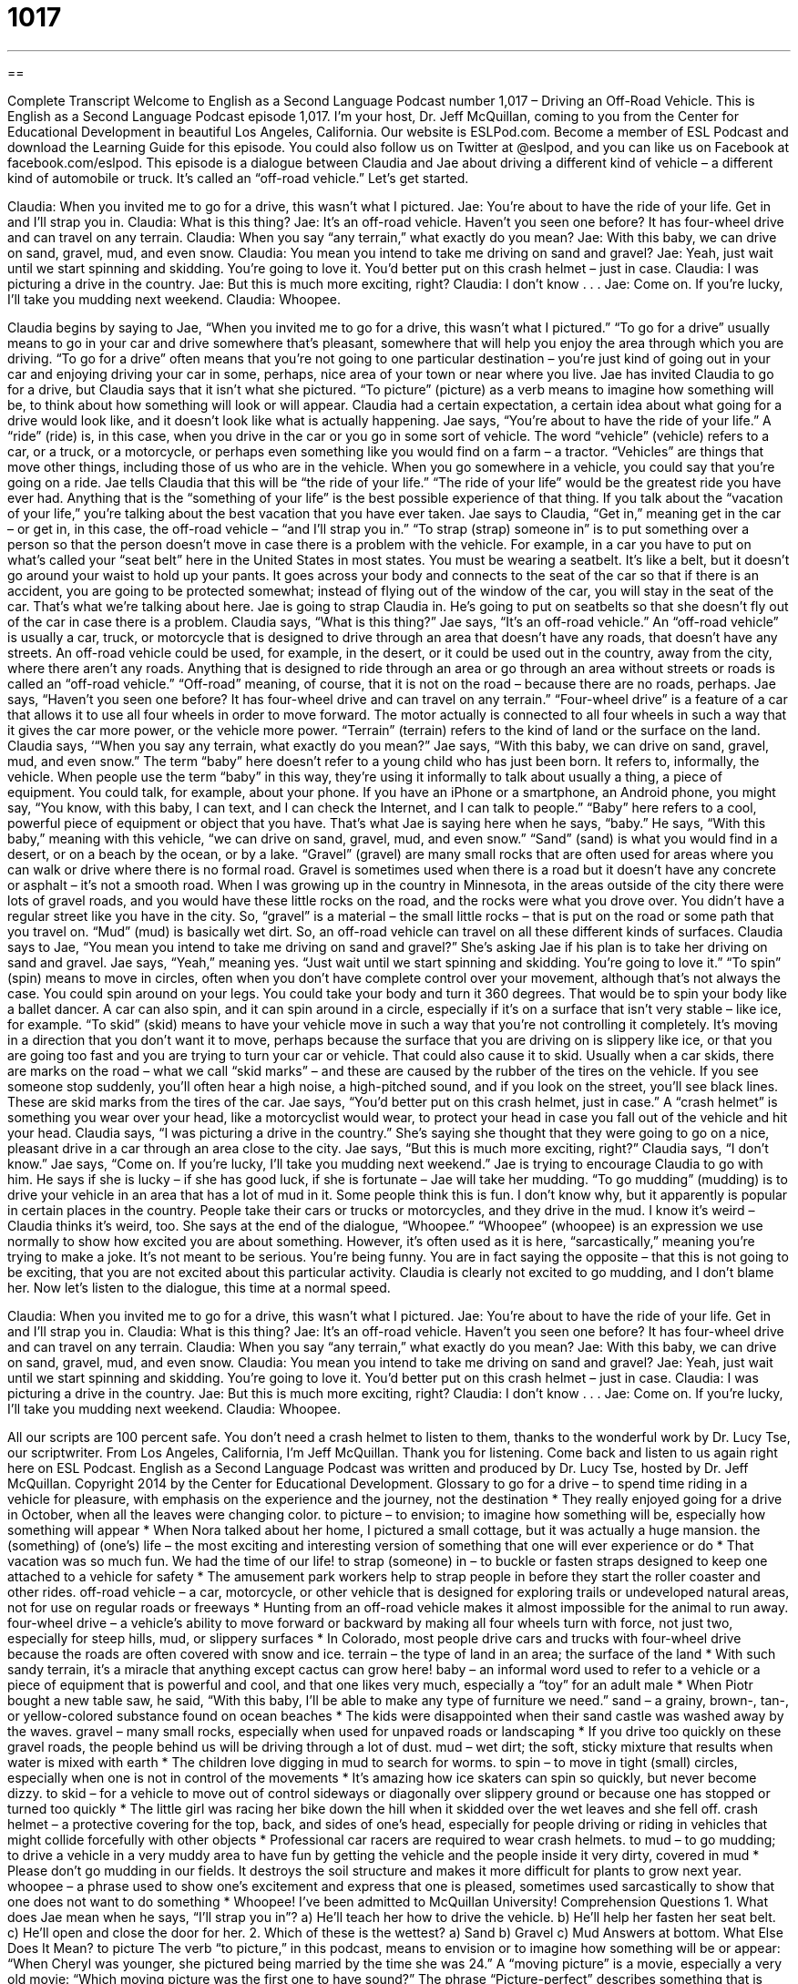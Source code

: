= 1017
:toc: left
:toclevels: 3
:sectnums:
:stylesheet: ../../../myAdocCss.css

'''

== 

Complete Transcript
Welcome to English as a Second Language Podcast number 1,017 – Driving an Off-Road Vehicle.
This is English as a Second Language Podcast episode 1,017. I’m your host, Dr. Jeff McQuillan, coming to you from the Center for Educational Development in beautiful Los Angeles, California.
Our website is ESLPod.com. Become a member of ESL Podcast and download the Learning Guide for this episode. You could also follow us on Twitter at @eslpod, and you can like us on Facebook at facebook.com/eslpod.
This episode is a dialogue between Claudia and Jae about driving a different kind of vehicle – a different kind of automobile or truck. It’s called an “off-road vehicle.” Let’s get started.
[start of dialogue]
Claudia: When you invited me to go for a drive, this wasn’t what I pictured.
Jae: You’re about to have the ride of your life. Get in and I’ll strap you in.
Claudia: What is this thing?
Jae: It’s an off-road vehicle. Haven’t you seen one before? It has four-wheel drive and can travel on any terrain.
Claudia: When you say “any terrain,” what exactly do you mean?
Jae: With this baby, we can drive on sand, gravel, mud, and even snow.
Claudia: You mean you intend to take me driving on sand and gravel?
Jae: Yeah, just wait until we start spinning and skidding. You’re going to love it. You’d better put on this crash helmet – just in case.
Claudia: I was picturing a drive in the country.
Jae: But this is much more exciting, right?
Claudia: I don’t know . . .
Jae: Come on. If you’re lucky, I’ll take you mudding next weekend.
Claudia: Whoopee.
[end of dialogue]
Claudia begins by saying to Jae, “When you invited me to go for a drive, this wasn’t what I pictured.” “To go for a drive” usually means to go in your car and drive somewhere that’s pleasant, somewhere that will help you enjoy the area through which you are driving. “To go for a drive” often means that you’re not going to one particular destination – you’re just kind of going out in your car and enjoying driving your car in some, perhaps, nice area of your town or near where you live.
Jae has invited Claudia to go for a drive, but Claudia says that it isn’t what she pictured. “To picture” (picture) as a verb means to imagine how something will be, to think about how something will look or will appear. Claudia had a certain expectation, a certain idea about what going for a drive would look like, and it doesn’t look like what is actually happening. Jae says, “You’re about to have the ride of your life.” A “ride” (ride) is, in this case, when you drive in the car or you go in some sort of vehicle.
The word “vehicle” (vehicle) refers to a car, or a truck, or a motorcycle, or perhaps even something like you would find on a farm – a tractor. “Vehicles” are things that move other things, including those of us who are in the vehicle. When you go somewhere in a vehicle, you could say that you’re going on a ride. Jae tells Claudia that this will be “the ride of your life.” “The ride of your life” would be the greatest ride you have ever had.
Anything that is the “something of your life” is the best possible experience of that thing. If you talk about the “vacation of your life,” you’re talking about the best vacation that you have ever taken. Jae says to Claudia, “Get in,” meaning get in the car – or get in, in this case, the off-road vehicle – “and I’ll strap you in.” “To strap (strap) someone in” is to put something over a person so that the person doesn’t move in case there is a problem with the vehicle.
For example, in a car you have to put on what’s called your “seat belt” here in the United States in most states. You must be wearing a seatbelt. It’s like a belt, but it doesn’t go around your waist to hold up your pants. It goes across your body and connects to the seat of the car so that if there is an accident, you are going to be protected somewhat; instead of flying out of the window of the car, you will stay in the seat of the car.
That’s what we’re talking about here. Jae is going to strap Claudia in. He’s going to put on seatbelts so that she doesn’t fly out of the car in case there is a problem. Claudia says, “What is this thing?” Jae says, “It’s an off-road vehicle.” An “off-road vehicle” is usually a car, truck, or motorcycle that is designed to drive through an area that doesn’t have any roads, that doesn’t have any streets.
An off-road vehicle could be used, for example, in the desert, or it could be used out in the country, away from the city, where there aren’t any roads. Anything that is designed to ride through an area or go through an area without streets or roads is called an “off-road vehicle.” “Off-road” meaning, of course, that it is not on the road – because there are no roads, perhaps.
Jae says, “Haven’t you seen one before? It has four-wheel drive and can travel on any terrain.” “Four-wheel drive” is a feature of a car that allows it to use all four wheels in order to move forward. The motor actually is connected to all four wheels in such a way that it gives the car more power, or the vehicle more power. “Terrain” (terrain) refers to the kind of land or the surface on the land.
Claudia says, ‘“When you say any terrain, what exactly do you mean?” Jae says, “With this baby, we can drive on sand, gravel, mud, and even snow.” The term “baby” here doesn’t refer to a young child who has just been born. It refers to, informally, the vehicle. When people use the term “baby” in this way, they’re using it informally to talk about usually a thing, a piece of equipment.
You could talk, for example, about your phone. If you have an iPhone or a smartphone, an Android phone, you might say, “You know, with this baby, I can text, and I can check the Internet, and I can talk to people.” “Baby” here refers to a cool, powerful piece of equipment or object that you have. That’s what Jae is saying here when he says, “baby.” He says, “With this baby,” meaning with this vehicle, “we can drive on sand, gravel, mud, and even snow.”
“Sand” (sand) is what you would find in a desert, or on a beach by the ocean, or by a lake. “Gravel” (gravel) are many small rocks that are often used for areas where you can walk or drive where there is no formal road. Gravel is sometimes used when there is a road but it doesn’t have any concrete or asphalt – it’s not a smooth road.
When I was growing up in the country in Minnesota, in the areas outside of the city there were lots of gravel roads, and you would have these little rocks on the road, and the rocks were what you drove over. You didn’t have a regular street like you have in the city. So, “gravel” is a material – the small little rocks – that is put on the road or some path that you travel on. “Mud” (mud) is basically wet dirt. So, an off-road vehicle can travel on all these different kinds of surfaces.
Claudia says to Jae, “You mean you intend to take me driving on sand and gravel?” She’s asking Jae if his plan is to take her driving on sand and gravel. Jae says, “Yeah,” meaning yes. “Just wait until we start spinning and skidding. You’re going to love it.” “To spin” (spin) means to move in circles, often when you don’t have complete control over your movement, although that’s not always the case. You could spin around on your legs. You could take your body and turn it 360 degrees. That would be to spin your body like a ballet dancer.
A car can also spin, and it can spin around in a circle, especially if it’s on a surface that isn’t very stable – like ice, for example. “To skid” (skid) means to have your vehicle move in such a way that you’re not controlling it completely. It’s moving in a direction that you don’t want it to move, perhaps because the surface that you are driving on is slippery like ice, or that you are going too fast and you are trying to turn your car or vehicle. That could also cause it to skid.
Usually when a car skids, there are marks on the road – what we call “skid marks” – and these are caused by the rubber of the tires on the vehicle. If you see someone stop suddenly, you’ll often hear a high noise, a high-pitched sound, and if you look on the street, you’ll see black lines. These are skid marks from the tires of the car.
Jae says, “You’d better put on this crash helmet, just in case.” A “crash helmet” is something you wear over your head, like a motorcyclist would wear, to protect your head in case you fall out of the vehicle and hit your head. Claudia says, “I was picturing a drive in the country.” She’s saying she thought that they were going to go on a nice, pleasant drive in a car through an area close to the city. Jae says, “But this is much more exciting, right?” Claudia says, “I don’t know.”
Jae says, “Come on. If you’re lucky, I’ll take you mudding next weekend.” Jae is trying to encourage Claudia to go with him. He says if she is lucky – if she has good luck, if she is fortunate – Jae will take her mudding. “To go mudding” (mudding) is to drive your vehicle in an area that has a lot of mud in it. Some people think this is fun. I don’t know why, but it apparently is popular in certain places in the country. People take their cars or trucks or motorcycles, and they drive in the mud. I know it’s weird – Claudia thinks it’s weird, too.
She says at the end of the dialogue, “Whoopee.” “Whoopee” (whoopee) is an expression we use normally to show how excited you are about something. However, it’s often used as it is here, “sarcastically,” meaning you’re trying to make a joke. It’s not meant to be serious. You’re being funny. You are in fact saying the opposite – that this is not going to be exciting, that you are not excited about this particular activity. Claudia is clearly not excited to go mudding, and I don’t blame her.
Now let’s listen to the dialogue, this time at a normal speed.
[start of dialogue]
Claudia: When you invited me to go for a drive, this wasn’t what I pictured.
Jae: You’re about to have the ride of your life. Get in and I’ll strap you in.
Claudia: What is this thing?
Jae: It’s an off-road vehicle. Haven’t you seen one before? It has four-wheel drive and can travel on any terrain.
Claudia: When you say “any terrain,” what exactly do you mean?
Jae: With this baby, we can drive on sand, gravel, mud, and even snow.
Claudia: You mean you intend to take me driving on sand and gravel?
Jae: Yeah, just wait until we start spinning and skidding. You’re going to love it. You’d better put on this crash helmet – just in case.
Claudia: I was picturing a drive in the country.
Jae: But this is much more exciting, right?
Claudia: I don’t know . . .
Jae: Come on. If you’re lucky, I’ll take you mudding next weekend.
Claudia: Whoopee.
[end of dialogue]
All our scripts are 100 percent safe. You don’t need a crash helmet to listen to them, thanks to the wonderful work by Dr. Lucy Tse, our scriptwriter.
From Los Angeles, California, I’m Jeff McQuillan. Thank you for listening. Come back and listen to us again right here on ESL Podcast.
English as a Second Language Podcast was written and produced by Dr. Lucy Tse, hosted by Dr. Jeff McQuillan. Copyright 2014 by the Center for Educational Development.
Glossary
to go for a drive – to spend time riding in a vehicle for pleasure, with emphasis on the experience and the journey, not the destination
* They really enjoyed going for a drive in October, when all the leaves were changing color.
to picture – to envision; to imagine how something will be, especially how something will appear
* When Nora talked about her home, I pictured a small cottage, but it was actually a huge mansion.
the (something) of (one’s) life – the most exciting and interesting version of something that one will ever experience or do
* That vacation was so much fun. We had the time of our life!
to strap (someone) in – to buckle or fasten straps designed to keep one attached to a vehicle for safety
* The amusement park workers help to strap people in before they start the roller coaster and other rides.
off-road vehicle – a car, motorcycle, or other vehicle that is designed for exploring trails or undeveloped natural areas, not for use on regular roads or freeways
* Hunting from an off-road vehicle makes it almost impossible for the animal to run away.
four-wheel drive – a vehicle’s ability to move forward or backward by making all four wheels turn with force, not just two, especially for steep hills, mud, or slippery surfaces
* In Colorado, most people drive cars and trucks with four-wheel drive because the roads are often covered with snow and ice.
terrain – the type of land in an area; the surface of the land
* With such sandy terrain, it’s a miracle that anything except cactus can grow here!
baby – an informal word used to refer to a vehicle or a piece of equipment that is powerful and cool, and that one likes very much, especially a “toy” for an adult male
* When Piotr bought a new table saw, he said, “With this baby, I’ll be able to make any type of furniture we need.”
sand – a grainy, brown-, tan-, or yellow-colored substance found on ocean beaches
* The kids were disappointed when their sand castle was washed away by the waves.
gravel – many small rocks, especially when used for unpaved roads or landscaping
* If you drive too quickly on these gravel roads, the people behind us will be driving through a lot of dust.
mud – wet dirt; the soft, sticky mixture that results when water is mixed with earth
* The children love digging in mud to search for worms.
to spin – to move in tight (small) circles, especially when one is not in control of the movements
* It’s amazing how ice skaters can spin so quickly, but never become dizzy.
to skid – for a vehicle to move out of control sideways or diagonally over slippery ground or because one has stopped or turned too quickly
* The little girl was racing her bike down the hill when it skidded over the wet leaves and she fell off.
crash helmet – a protective covering for the top, back, and sides of one’s head, especially for people driving or riding in vehicles that might collide forcefully with other objects
* Professional car racers are required to wear crash helmets.
to mud – to go mudding; to drive a vehicle in a very muddy area to have fun by getting the vehicle and the people inside it very dirty, covered in mud
* Please don’t go mudding in our fields. It destroys the soil structure and makes it more difficult for plants to grow next year.
whoopee – a phrase used to show one’s excitement and express that one is pleased, sometimes used sarcastically to show that one does not want to do something
* Whoopee! I’ve been admitted to McQuillan University!
Comprehension Questions
1. What does Jae mean when he says, “I’ll strap you in”?
a) He’ll teach her how to drive the vehicle.
b) He’ll help her fasten her seat belt.
c) He’ll open and close the door for her.
2. Which of these is the wettest?
a) Sand
b) Gravel
c) Mud
Answers at bottom.
What Else Does It Mean?
to picture
The verb “to picture,” in this podcast, means to envision or to imagine how something will be or appear: “When Cheryl was younger, she pictured being married by the time she was 24.” A “moving picture” is a movie, especially a very old movie: “Which moving picture was the first one to have sound?” The phrase “Picture-perfect” describes something that is absolutely perfect in every way and could not be better: “Everything about their wedding was picture-perfect.” The phrase “the picture of health” means very healthy: “Hal runs and bikes every day, and he is the picture of health.” Finally, the phrase “to get the picture” means to understand a situation, or to understand what is really happening: “I could keep describing it, but I think you get the picture.”
baby
In this podcast, the word “baby” is used informally to refer to a vehicle or a piece of equipment that is powerful and cool, and that one likes very much: “How much did you have to pay for that baby?” The word “baby” can also be used as a term of endearment or affection for a woman or for a young child: “Hey, baby, are you ready for our date?” Or, “I can’t believe my baby is all grown up!” Calling someone a “baby” is the same as saying that someone is a coward who is scared or fearful: “Hans screamed and cried during the horror movie. He’s such a baby.” Finally, a “cry-baby” is someone who complains, whines, and cries too much, like a young child: “Jasnery is a cry-baby who is used to getting her way.”
Culture Note
Mud Bogging
“Mud bogging,” which is also known as “mud racing,” “mud running,” and simply “running,” is a sport that is becoming increasingly popular in North America. Instead of simply “mudding” for fun, participants have to drive their trucks or other vehicles through a large and very muddy “pit” (a big hole in the ground). Normally, the winner is the car that goes the furthest distance through the pit before “getting stuck” (becoming unable to move any further). But if multiple vehicles are able to “traverse” (go across) the pit, then the winner is “determined” (decided) by considering how quickly each vehicle crossed the pit, with the fastest vehicle winning the competition.
In the United States, mud bogging is most popular in the South, especially in the State of Mississippi. Some events “attract” (bring in) “up to” (as many as) 40,000 spectators in a single weekend. Important mud bogging events are also “televised” (shown on television).
Professional organizations such as the American Mud Racing Association, the National Mud Racing Organization, and the Southwest Mississippi Mud Racing Association organize the events, build relationships with “track owners” (the people who own the land with the muddy pits), create “facilities” (buildings or seating areas) for “spectators” (people who watch the event but do not participate in it), and make arrangements with “sponsors” (businesses and other organizations that provide funding for a race in exchange for publicity and advertising). The sport of mud bogging has become an industry representing millions of dollars, with many annual, monthly, and even weekly events.
Comprehension Answers
1 - b
2 - c